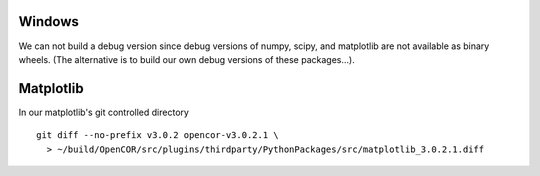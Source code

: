 Windows
-------

We can not build a debug version since debug versions of numpy, scipy, and
matplotlib are not available as binary wheels. (The alternative is to build
our own debug versions of these packages...).

Matplotlib
----------

In our matplotlib's git controlled directory
::

    git diff --no-prefix v3.0.2 opencor-v3.0.2.1 \
      > ~/build/OpenCOR/src/plugins/thirdparty/PythonPackages/src/matplotlib_3.0.2.1.diff
